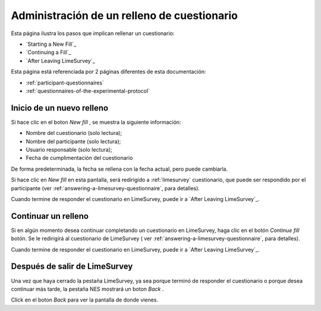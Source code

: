 .. _managing-a-questionnaire-fill:

Administración de un relleno de cuestionario
=============================

Esta página ilustra los pasos que implican rellenar un cuestionario:

* `Starting a New Fill`_
* `Continuing a Fill`_
* `After Leaving LimeSurvey`_

Esta página está referenciada por 2 páginas diferentes de esta documentación:

* :ref:`participant-questionnaires`
* :ref:`questionnaires-of-the-experimental-protocol`

.. _starting-a-new-fill:

Inicio de un nuevo relleno
-------------------

Si hace clic en el boton `New fill` , se muestra la siguiente información:

* Nombre del cuestionario (solo lectura);
* Nombre del participante (solo lectura);
* Usuario responsable (solo lectura);
* Fecha de cumplimentación del cuestionario

.. image:: ../../_img/participant_questionnaires_entrance_evaluation_new_fill.png

De forma predeterminada, la fecha se rellena con la fecha actual, pero puede cambiarla.

Si hace clic en `New fill` en esta pantalla, será redirigido a :ref:`limesurvey` cuestionario, que puede ser respondido por el participante (ver :ref:`answering-a-limesurvey-questionnaire`, para detalles).

Cuando termine de responder el cuestionario en LimeSurvey, puede ir a `After Leaving LimeSurvey`_.

.. _continuing-a-fill:

Continuar un relleno
-----------------

Si en algún momento desea continuar completando un cuestionario en LimeSurvey, haga clic en el botón `Continue fill` botón. Se le redirigirá al cuestionario de LimeSurvey ( ver :ref:`answering-a-limesurvey-questionnaire`, para detalles).

.. image:: ../../_img/participant_questionnaires_entrance_evaluation_continue_filling.png

Cuando termine de responder el cuestionario en LimeSurvey, puede ir a `After Leaving LimeSurvey`_.

.. _after-leaving-limesurvey:

Después de salir de LimeSurvey
------------------------

Una vez que haya cerrado la pestaña LimeSurvey, ya sea porque terminó de responder el cuestionario o porque desea continuar más tarde, la pestaña NES mostrará un boton `Back` .

.. image:: ../../_img/participant_questionnaires_entrance_evaluation_questionnaire_end.png

Click en el boton `Back` para ver la pantalla de donde vienes.
